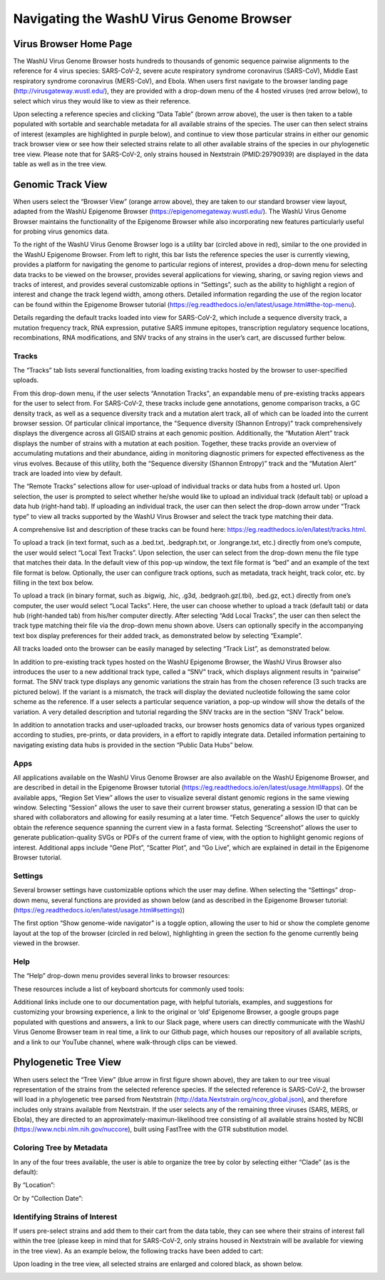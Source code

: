 Navigating the WashU Virus Genome Browser
=========================================

Virus Browser Home Page
-----------------------

The WashU Virus Genome Browser hosts hundreds to thousands of genomic sequence pairwise alignments to the reference for 4 virus species: SARS-CoV-2, severe acute respiratory syndrome coronavirus (SARS-CoV), Middle East respiratory syndrome coronavirus (MERS-CoV), and Ebola. When users first navigate to the browser landing page (http://virusgateway.wustl.edu/), they are provided with a drop-down menu of the 4 hosted viruses (red arrow below), to select which virus they would like to view as their reference.

.. image:: _static/use1.png

Upon selecting a reference species and clicking “Data Table” (brown arrow above), the user is then taken to a table populated with sortable and searchable metadata for all  available strains of the species. The user can then select strains of interest (examples are highlighted in purple below), and continue to view those particular strains in either our genomic track browser view or see how their selected strains relate to all other available strains of the species in our phylogenetic tree view. Please note that for SARS-CoV-2, only strains housed in Nextstrain (PMID:29790939) are displayed in the data table as well as in the tree view.

.. image:: _static/use2.png

Genomic Track View
-----------------------

When users select the “Browser View” (orange arrow above), they are taken to our standard browser view layout, adapted from the WashU Epigenome Browser (https://epigenomegateway.wustl.edu/). The WashU Virus Genome Browser maintains the functionality of the Epigenome Browser while also incorporating new features particularly useful for probing virus genomics data.

.. image:: _static/use3.png

To the right of the WashU Virus Genome Browser logo is a utility bar (circled above in red), similar to the one provided in the WashU Epigenome Browser. From left to right, this bar lists the reference species the user is currently viewing, provides a platform for navigating the genome to particular regions of interest, provides a drop-down menu for selecting data tracks to be viewed on the browser, provides several applications for viewing, sharing, or saving region views and tracks of interest, and provides several customizable options in “Settings”, such as the ability to highlight a region of interest and change the track legend width, among others. Detailed information regarding the use of the region locator can be found within the Epigenome Browser tutorial (https://eg.readthedocs.io/en/latest/usage.html#the-top-menu).

Details regarding the default tracks loaded into view for SARS-CoV-2, which include a sequence diversity track, a mutation frequency track, RNA expression, putative SARS immune epitopes, transcription regulatory sequence locations, recombinations, RNA modifications, and SNV tracks of any strains in the user’s cart, are discussed further below.

Tracks
^^^^^^

The “Tracks” tab lists several functionalities, from loading existing tracks hosted by the browser to user-specified uploads.

.. image:: _static/use4.png

From this drop-down menu, if the user selects “Annotation Tracks", an expandable menu of pre-existing tracks appears for the user to select from. For SARS-CoV-2, these tracks include gene annotations, genome comparison tracks, a GC density track, as well as a sequence diversity track and a mutation alert track, all of which can be loaded into the current browser session. Of particular clinical importance, the "Sequence diversity (Shannon Entropy)" track comprehensively displays the divergence across all GISAID strains at each genomic position. Additionally, the “Mutation Alert” track displays the number of strains with a mutation at each position. Together, these tracks provide an overview of accumulating mutations and their abundance, aiding in monitoring diagnostic primers for expected effectiveness as the virus evolves. Because of this utility, both the “Sequence diversity (Shannon Entropy)” track and the “Mutation Alert” track are loaded into view by default.

.. image:: _static/use5.png

The “Remote Tracks” selections allow for user-upload of individual tracks or data hubs from a hosted url. Upon selection, the user is prompted to select whether he/she would like to upload an individual track (default tab) or upload a data hub (right-hand tab). If uploading an individual track, the user can then select the drop-down arrow under “Track type” to view all tracks supported by the WashU Virus Browser and select the track type matching their data. 


.. image:: _static/use6.png

A comprehensive list and description of these tracks can be found here: https://eg.readthedocs.io/en/latest/tracks.html.

To upload a track (in text format, such as a .bed.txt, .bedgraph.txt, or .longrange.txt, etc.) directly from one’s compute, the user would select “Local Text Tracks”. Upon selection, the user can select from the drop-down menu the file type that matches their data. In the default view of this pop-up window, the text file format is “bed” and an example of the text file format is below. Optionally, the user can configure track options, such as metadata, track height, track color, etc. by filling in the text box below.

.. image:: _static/use7.png

To upload a track (in binary format, such as .bigwig, .hic, .g3d, .bedgraoh.gz(.tbi), .bed.gz, ect.) directly from one’s computer, the user would select “Local Tacks”. Here, the user can choose whether to upload a track (default tab) or data hub (right-handed tab) from his/her computer directly. After selecting “Add Local Tracks”, the user can then select the track type matching their file via the drop-down menu shown above. Users can optionally specify in the accompanying text box display preferences for their added track, as demonstrated below by selecting “Example”. 

.. image:: _static/use8.png

All tracks loaded onto the browser can be easily managed by selecting “Track List”, as demonstrated below.

.. image:: _static/use9.png

In addition to pre-existing track types hosted on the WashU Epigenome Browser, the WashU Virus Browser also introduces the user to a new additional track type, called a “SNV” track, which displays alignment results in “pairwise” format. The SNV track type displays any genomic variations the strain has from the chosen reference (3 such tracks are pictured below). If the variant is a mismatch, the track will display the deviated nucleotide following the same color scheme as the reference. If a user selects a particular sequence variation, a pop-up window will show the details of the variation. A very detailed description and tutorial regarding the SNV tracks are in the section “SNV Track” below.

.. image:: _static/use10.png

In addition to annotation tracks and user-uploaded tracks, our browser hosts genomics data of various types organized according to studies, pre-prints, or data providers, in a effort to rapidly integrate data. Detailed information pertaining to navigating existing data hubs is provided in the section “Public Data Hubs” below.

Apps
^^^^

All applications available on the WashU Virus Genome Browser are also available on the WashU Epigenome Browser, and are described in detail in the Epigenome Browser tutorial (https://eg.readthedocs.io/en/latest/usage.html#apps). Of the available apps, “Region Set View” allows the user to visualize several distant genomic regions in the same viewing window. Selecting “Session” allows the user to save their current browser status, generating a session ID that can be shared with collaborators and allowing for easily resuming at a later time. “Fetch Sequence” allows the user to quickly obtain the reference sequence spanning the current view in a fasta format. Selecting “Screenshot” allows the user to generate publication-quality SVGs or PDFs of the current frame of view, with the option to highlight genomic regions of interest. Additional apps include “Gene Plot”, “Scatter Plot”, and “Go Live”, which are explained in detail in the Epigenome Browser tutorial.

Settings
^^^^^^^^

Several browser settings have customizable options which the user may define. When selecting the “Settings” drop-down menu, several functions are provided as shown below (and as described in the Epigenome Browser tutorial: (https://eg.readthedocs.io/en/latest/usage.html#settings))

.. image:: _static/use11.png

The first option “Show genome-wide navigator” is a toggle option, allowing the user to hid or show the complete genome layout at the top of the browser (circled in red below), highlighting in green the section fo the genome currently being viewed in the browser.

.. image:: _static/use12.png

Help
^^^^

The “Help” drop-down menu provides several links to browser resources:

.. image:: _static/use13.png

These resources include a list of keyboard shortcuts for commonly used tools:

.. image:: _static/use14.png

Additional links include one to our documentation page, with helpful tutorials, examples, and suggestions for customizing your browsing experience, a link to the original or ‘old’ Epigenome Browser, a google groups page populated with questions and answers, a link to our Slack page, where users can directly communicate with the WashU Virus Genome Browser team in real time, a link to our Github page, which houses our repository of all available scripts, and a link to our YouTube channel, where walk-through clips can be viewed.

Phylogenetic Tree View
----------------------

When users select the “Tree View” (blue arrow in first figure shown above), they are taken to our tree visual representation of the strains from the selected reference species. If the selected reference is SARS-CoV-2, the browser will load in a phylogenetic tree parsed from Nextstrain (http://data.Nextstrain.org/ncov_global.json), and therefore includes only strains available from Nextstrain. If the user selects any of the remaining three viruses (SARS, MERS, or Ebola), they are directed to an approximately-maximun-likelihood tree consisting of all available strains hosted by NCBI (https://www.ncbi.nlm.nih.gov/nuccore), built using FastTree with the GTR substitution model. 

Coloring Tree by Metadata
^^^^^^^^^^^^^^^^^^^^^^^^^

In any of the four trees available, the user is able to organize the tree by color by selecting either “Clade” (as is the default):

.. image:: _static/use15.png

By “Location”:

.. image:: _static/use16.png

Or by “Collection Date”:

.. image:: _static/use17.png

Identifying Strains of Interest
^^^^^^^^^^^^^^^^^^^^^^^^^^^^^^^

If users pre-select strains and add them to their cart from the data table, they can see where their strains of interest fall within the tree (please keep in mind that for SARS-CoV-2, only strains housed in Nextstrain will be available for viewing in the tree view). As an example below, the following tracks have been added to cart:

.. image:: _static/use18.png

Upon loading in the tree view, all selected strains are enlarged and colored black, as shown below.

.. image:: _static/use19.png
